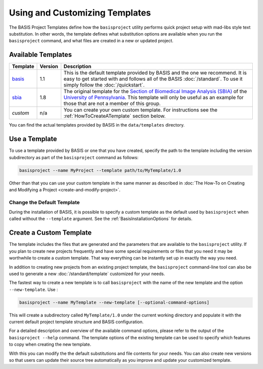 .. meta::
    :description: How to create a project template for BASIS,
                  a build system and software implementation standard.
                  
===============================
Using and Customizing Templates
===============================

The BASIS Project Templates define how the ``basisproject`` utility performs quick project
setup with mad-libs style text substitution. In other words, the template defines what 
substitution options are available when you run the ``basisproject`` command, and what files
are created in a new or updated project.


.. _AvailableTemplates:

Available Templates
===================

+------------+-----------+-----------------------------------------------------------------------------------+
| Template   | Version   | Description                                                                       |
+============+===========+===================================================================================+
| basis_     | 1.1       | This is the default template provided by BASIS and the one we recommend.          |
|            |           | It is easy to get started with and follows all of the BASIS :doc:`/standard`.     |
|            |           | To use it simply follow the :doc:`/quickstart`.                                   |
+------------+-----------+-----------------------------------------------------------------------------------+
| sbia_      | 1.8       | The original template for the                                                     |
|            |           | `Section of Biomedical Image Analysis (SBIA) <http://www.rad.upenn.edu/sbia/>`__  |
|            |           | of the `University of Pennsylvania <http://www.upenn.edu/>`__. This template      |
|            |           | will only be useful as an example for those that are not a member of this group.  |
+------------+-----------+-----------------------------------------------------------------------------------+
| *custom*   | n/a       | You can create your own custom template. For instructions see the                 |
|            |           | :ref:`HowToCreateATemplate` section below.                                        |
+------------+-----------+-----------------------------------------------------------------------------------+

You can find the actual templates provided by BASIS in the ``data/templates`` directory.

.. _basis: https://github.com/schuhschuh/cmake-basis/tree/master/data/templates/basis
.. _sbia:  https://github.com/schuhschuh/cmake-basis/tree/master/data/templates/sbia

.. _HowToUseATemplate:

Use a Template
==============

To use a template provided by BASIS or one that you have created, 
specify the path to the template including the version subdirectory
as part of the ``basisproject`` command as follows:

.. code-block:: bash

    basisproject --name MyProject --template path/to/MyTemplate/1.0

Other than that you can use your custom template in the same manner as described in
:doc:`The How-To on Creating and Modifying a Project <create-and-modify-project>`.


Change the Default Template
---------------------------

During the installation of BASIS, it is possible to specify a custom template as the 
default used by ``basisproject`` when called without the ``--template`` argument.
See the :ref:`BasisInstallationOptions` for details.


.. _HowToCreateATemplate:

Create a Custom Template
========================

The template includes the files that are generated and the parameters that
are available to the ``basisproject`` utility. If you plan to create new
projects frequently and have some special requirements or files that you
need it may be worthwhile to create a custom template. That way everything 
can be instantly set up in exactly the way you need.

.. seealso:: The :doc:`Project Template Standard </standard/template>` explains the layout of templates, versioning, and how custom substitutions work.

In addition to creating new projects from an existing project template,
the ``basisproject`` command-line tool can also be used to generate a new
:doc:`/standard/template` customized for your needs.

The fastest way to create a new template is to call ``basisproject`` with 
the name of the new template and the option ``--new-template``. Use :

.. code-block:: bash

    basisproject --name MyTemplate --new-template [--optional-command-options]

This will create a subdirectory called ``MyTemplate/1.0`` under the current 
working directory and populate it with the current default project template 
structure and BASIS configuration.

For a detailed description and overview of the available command options,
please refer to the output of the ``basisproject --help`` command. The 
template options of the existing template can be used to specify which 
features to copy when creating the new template.

With this you can modify the the default substitutions and file contents 
for your needs. You can also create new versions so that users can update 
their source tree automatically as you improve and update your customized 
template.
